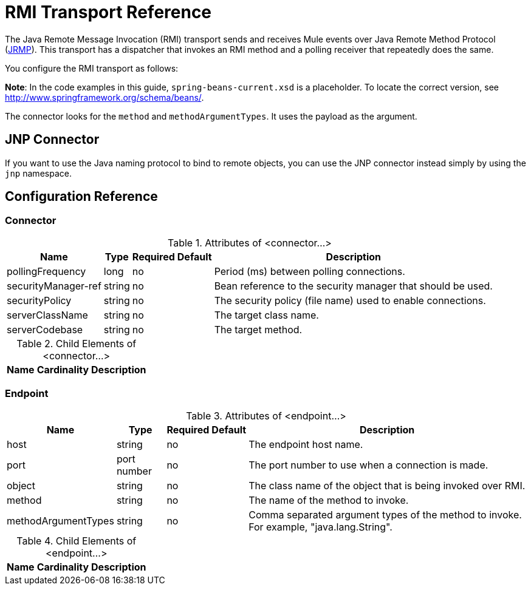 = RMI Transport Reference
:keywords: anypoint studio, esb, connector, endpoint, rmi, jrmi, java remote message, jrmp

The Java Remote Message Invocation (RMI) transport sends and receives Mule events over Java Remote Method Protocol (http://en.wikipedia.org/wiki/JRMP[JRMP]). This transport has a dispatcher that invokes an RMI method and a polling receiver that repeatedly does the same.

You configure the RMI transport as follows:

*Note*: In the code examples in this guide, `spring-beans-current.xsd` is a placeholder. To locate the correct version, see http://www.springframework.org/schema/beans/.

The connector looks for the `method` and `methodArgumentTypes`. It uses the payload as the argument.

== JNP Connector

If you want to use the Java naming protocol to bind to remote objects, you can use the JNP connector instead simply by using the `jnp` namespace.

== Configuration Reference

=== Connector

.Attributes of <connector...>
[%header%autowidth.spread]
|===
|Name |Type |Required |Default |Description
|pollingFrequency |long |no |  |Period (ms) between polling connections.
|securityManager-ref |string |no |  |Bean reference to the security manager that should be used.
|securityPolicy |string |no |  |The security policy (file name) used to enable connections.
|serverClassName |string |no |  |The target class name.
|serverCodebase |string |no |  |The target method.
|===

.Child Elements of <connector...>
[%header%autowidth.spread]
|===
|Name |Cardinality |Description
|===

=== Endpoint

.Attributes of <endpoint...>
[%header%autowidth.spread]
|===
|Name |Type |Required |Default |Description
|host |string |no |  |The endpoint host name.
|port |port number |no |  |The port number to use when a connection is made.
|object |string |no |  |The class name of the object that is being invoked over RMI.
|method |string |no |  |The name of the method to invoke.
|methodArgumentTypes |string |no |  |Comma separated argument types of the method to invoke. For example, "java.lang.String".
|===

.Child Elements of <endpoint...>
[%header%autowidth.spread]
|===
|Name |Cardinality |Description
|===
